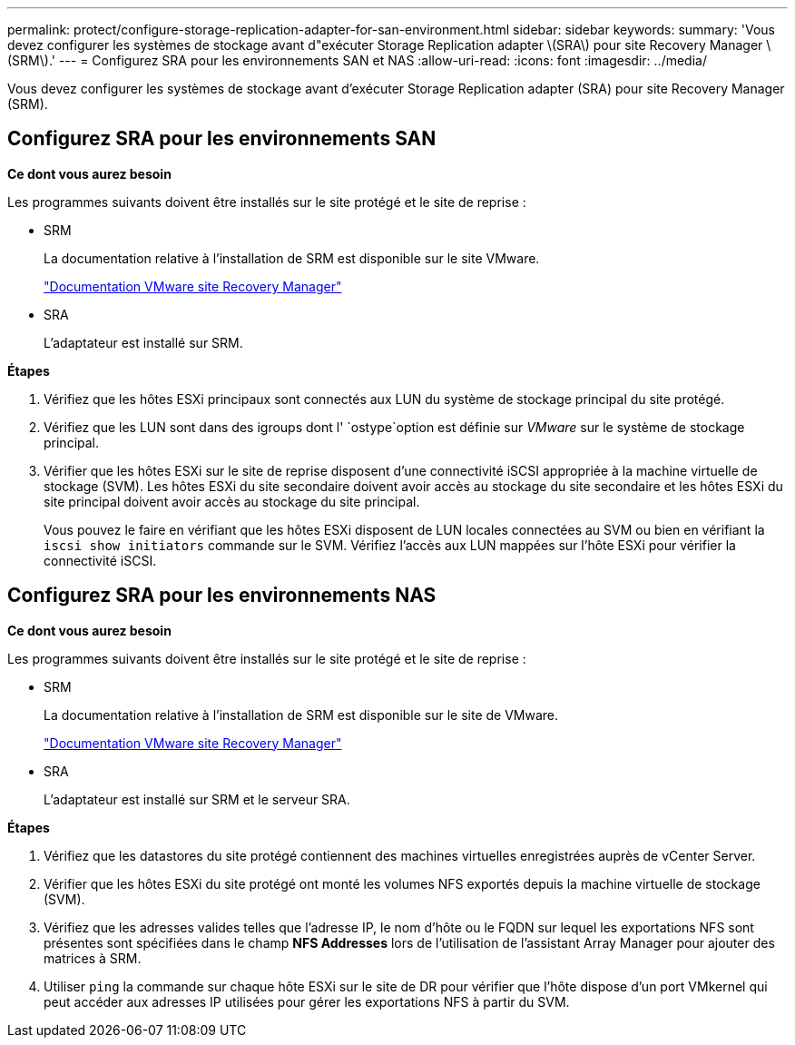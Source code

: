 ---
permalink: protect/configure-storage-replication-adapter-for-san-environment.html 
sidebar: sidebar 
keywords:  
summary: 'Vous devez configurer les systèmes de stockage avant d"exécuter Storage Replication adapter \(SRA\) pour site Recovery Manager \(SRM\).' 
---
= Configurez SRA pour les environnements SAN et NAS
:allow-uri-read: 
:icons: font
:imagesdir: ../media/


[role="lead"]
Vous devez configurer les systèmes de stockage avant d'exécuter Storage Replication adapter (SRA) pour site Recovery Manager (SRM).



== Configurez SRA pour les environnements SAN

*Ce dont vous aurez besoin*

Les programmes suivants doivent être installés sur le site protégé et le site de reprise :

* SRM
+
La documentation relative à l'installation de SRM est disponible sur le site VMware.

+
https://docs.vmware.com/en/Site-Recovery-Manager/index.html["Documentation VMware site Recovery Manager"]

* SRA
+
L'adaptateur est installé sur SRM.



*Étapes*

. Vérifiez que les hôtes ESXi principaux sont connectés aux LUN du système de stockage principal du site protégé.
. Vérifiez que les LUN sont dans des igroups dont l' `ostype`option est définie sur _VMware_ sur le système de stockage principal.
. Vérifier que les hôtes ESXi sur le site de reprise disposent d'une connectivité iSCSI appropriée à la machine virtuelle de stockage (SVM). Les hôtes ESXi du site secondaire doivent avoir accès au stockage du site secondaire et les hôtes ESXi du site principal doivent avoir accès au stockage du site principal.
+
Vous pouvez le faire en vérifiant que les hôtes ESXi disposent de LUN locales connectées au SVM ou bien en vérifiant la `iscsi show initiators` commande sur le SVM. Vérifiez l'accès aux LUN mappées sur l'hôte ESXi pour vérifier la connectivité iSCSI.





== Configurez SRA pour les environnements NAS

*Ce dont vous aurez besoin*

Les programmes suivants doivent être installés sur le site protégé et le site de reprise :

* SRM
+
La documentation relative à l'installation de SRM est disponible sur le site de VMware.

+
https://docs.vmware.com/en/Site-Recovery-Manager/index.html["Documentation VMware site Recovery Manager"]

* SRA
+
L'adaptateur est installé sur SRM et le serveur SRA.



*Étapes*

. Vérifiez que les datastores du site protégé contiennent des machines virtuelles enregistrées auprès de vCenter Server.
. Vérifier que les hôtes ESXi du site protégé ont monté les volumes NFS exportés depuis la machine virtuelle de stockage (SVM).
. Vérifiez que les adresses valides telles que l'adresse IP, le nom d'hôte ou le FQDN sur lequel les exportations NFS sont présentes sont spécifiées dans le champ *NFS Addresses* lors de l'utilisation de l'assistant Array Manager pour ajouter des matrices à SRM.
. Utiliser `ping` la commande sur chaque hôte ESXi sur le site de DR pour vérifier que l'hôte dispose d'un port VMkernel qui peut accéder aux adresses IP utilisées pour gérer les exportations NFS à partir du SVM.


